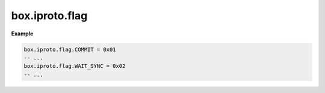 .. _reference_lua-box_iproto_flag:

box.iproto.flag
===============

..  module:: box.iproto

    ..  data:: flag

        The ``box.iproto.flag`` namespace contains the flags from the ``IPROTO_FLAGS`` key.
        Learn more: :ref:`IPROTO_FLAGS key <box_protocol-flags>`.

    Available flags:

    ..  list-table::
        :header-rows: 1
        :widths: 40 20 40

        *   -   Exported flag
            -   IPROTO flag name
            -   Code

        *   -   COMMIT
            -   :ref:`IPROTO_FLAG_COMMIT <internals-iproto-keys-flags>`
            -   0x01

        *   -   WAIT_SYNC
            -   :ref:`IPROTO_FLAG_WAIT_SYNC <internals-iproto-keys-flags>`
            -   0x02

        *   -   WAIT_ACK
            -   :ref:`IPROTO_FLAG_WAIT_ACK <internals-iproto-keys-flags>`
            -   0x03


**Example**

..  code-block:: lua

    box.iproto.flag.COMMIT = 0x01
    -- ...
    box.iproto.flag.WAIT_SYNC = 0x02
    -- ...